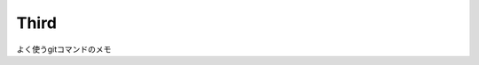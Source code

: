 Third
*****

よく使うgitコマンドのメモ

.. code:: shell
    git clone https://github.com/numahha/third.git

    git add -A
    

    git pull origin master
